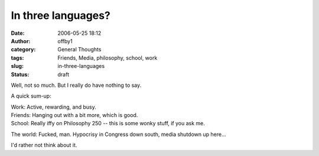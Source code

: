 In three languages?
###################
:date: 2006-05-25 18:12
:author: offby1
:category: General Thoughts
:tags: Friends, Media, philosophy, school, work
:slug: in-three-languages
:status: draft

Well, not so much. But I really do have nothing to say.

A quick sum-up:

| Work: Active, rewarding, and busy.
| Friends: Hanging out with a bit more, which is good.
| School: Really iffy on Philosophy 250 -- this is some wonky stuff, if
  you ask me.

The world: Fucked, man. Hypocrisy in Congress down south, media shutdown
up here...

I'd rather not think about it.
